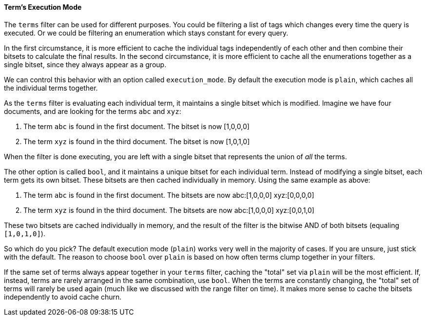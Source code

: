 ==== Term's Execution Mode

The `terms` filter can be used for different purposes.  You could be filtering
a list of tags which changes every time the query is executed.  Or we could
be filtering an enumeration which stays constant for every query.

In the first circumstance, it is more efficient to cache the individual tags
independently of each other and then combine their bitsets to calculate
the final results.  In the second circumstance, it is more efficient
to cache all the enumerations together as a single bitset, since they always
appear as a group.

We can control this behavior with an option called `execution_mode`.
By default the execution mode is `plain`, which caches all the individual terms
together.

As the `terms` filter is evaluating each individual term, it maintains a single
bitset which is modified.  Imagine we have four documents, and are looking for
the terms `abc` and `xyz`:

1. The term `abc` is found in the first document.  The bitset is now [1,0,0,0]
2. The term `xyz` is found in the third document.  The bitset is now [1,0,1,0]

When the filter is done executing, you are left with a single bitset that
represents the union of _all_ the terms.

The other option is called `bool`, and it maintains a unique bitset for each
individual term.  Instead of modifying a single bitset, each term gets its own
bitset.  These bitsets are then cached individually in memory.  Using the same
example as above:

1. The term `abc` is found in the first document.  The bitsets are now
abc:[1,0,0,0] xyz:[0,0,0,0]
2. The term `xyz` is found in the third document.  The bitsets are now
abc:[1,0,0,0] xyz:[0,0,1,0]

These two bitsets are cached individually in memory, and the result of the filter
is the bitwise AND of both bitsets (equaling `[1,0,1,0]`).

So which do you pick?  The default execution mode (`plain`) works very well
in the majority of cases.  If you are unsure, just stick with the default.
The reason to choose `bool` over `plain` is based on how often terms clump
together in your filters.

If the same set of terms always appear together in your `terms` filter, caching
the "total" set via `plain` will be the most efficient.  If, instead, terms are
rarely arranged in the same combination, use `bool`.  When the terms are constantly
changing,  the "total" set of terms will rarely be used again (much like we
discussed with the range filter on time).  It makes more sense to cache the
bitsets independently to avoid cache churn.


